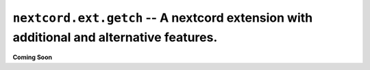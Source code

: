 .. _nextcord_ext_getch:

``nextcord.ext.getch`` -- A nextcord extension with additional and alternative features.
=========================================================================================


**Coming Soon**
